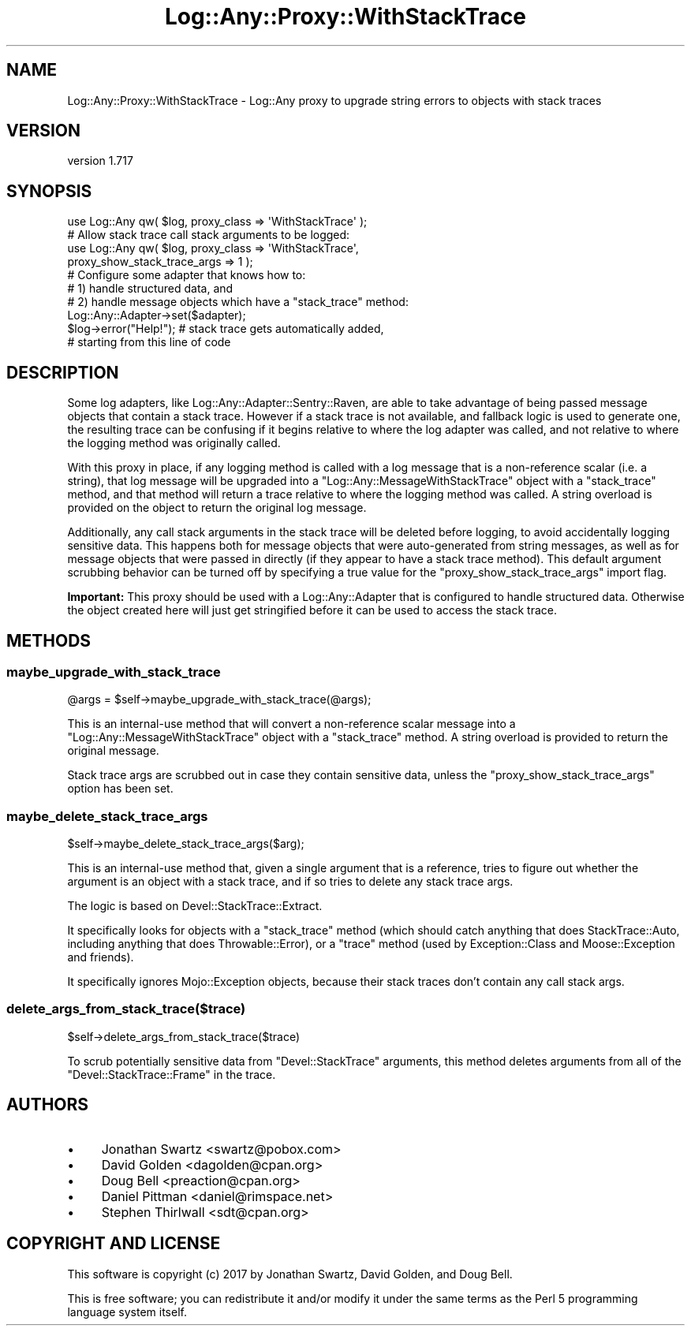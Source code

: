 .\" -*- mode: troff; coding: utf-8 -*-
.\" Automatically generated by Pod::Man 5.01 (Pod::Simple 3.43)
.\"
.\" Standard preamble:
.\" ========================================================================
.de Sp \" Vertical space (when we can't use .PP)
.if t .sp .5v
.if n .sp
..
.de Vb \" Begin verbatim text
.ft CW
.nf
.ne \\$1
..
.de Ve \" End verbatim text
.ft R
.fi
..
.\" \*(C` and \*(C' are quotes in nroff, nothing in troff, for use with C<>.
.ie n \{\
.    ds C` ""
.    ds C' ""
'br\}
.el\{\
.    ds C`
.    ds C'
'br\}
.\"
.\" Escape single quotes in literal strings from groff's Unicode transform.
.ie \n(.g .ds Aq \(aq
.el       .ds Aq '
.\"
.\" If the F register is >0, we'll generate index entries on stderr for
.\" titles (.TH), headers (.SH), subsections (.SS), items (.Ip), and index
.\" entries marked with X<> in POD.  Of course, you'll have to process the
.\" output yourself in some meaningful fashion.
.\"
.\" Avoid warning from groff about undefined register 'F'.
.de IX
..
.nr rF 0
.if \n(.g .if rF .nr rF 1
.if (\n(rF:(\n(.g==0)) \{\
.    if \nF \{\
.        de IX
.        tm Index:\\$1\t\\n%\t"\\$2"
..
.        if !\nF==2 \{\
.            nr % 0
.            nr F 2
.        \}
.    \}
.\}
.rr rF
.\" ========================================================================
.\"
.IX Title "Log::Any::Proxy::WithStackTrace 3pm"
.TH Log::Any::Proxy::WithStackTrace 3pm 2023-08-17 "perl v5.38.2" "User Contributed Perl Documentation"
.\" For nroff, turn off justification.  Always turn off hyphenation; it makes
.\" way too many mistakes in technical documents.
.if n .ad l
.nh
.SH NAME
Log::Any::Proxy::WithStackTrace \- Log::Any proxy to upgrade string errors to objects with stack traces
.SH VERSION
.IX Header "VERSION"
version 1.717
.SH SYNOPSIS
.IX Header "SYNOPSIS"
.Vb 1
\&  use Log::Any qw( $log, proxy_class => \*(AqWithStackTrace\*(Aq );
\&
\&  # Allow stack trace call stack arguments to be logged:
\&  use Log::Any qw( $log, proxy_class => \*(AqWithStackTrace\*(Aq,
\&                         proxy_show_stack_trace_args => 1 );
\&
\&  # Configure some adapter that knows how to:
\&  #  1) handle structured data, and
\&  #  2) handle message objects which have a "stack_trace" method:
\&  Log::Any::Adapter\->set($adapter);
\&
\&  $log\->error("Help!");   # stack trace gets automatically added,
\&                          # starting from this line of code
.Ve
.SH DESCRIPTION
.IX Header "DESCRIPTION"
Some log adapters, like Log::Any::Adapter::Sentry::Raven, are able to
take advantage of being passed message objects that contain a stack
trace.  However if a stack trace is not available, and fallback logic is
used to generate one, the resulting trace can be confusing if it begins
relative to where the log adapter was called, and not relative to where
the logging method was originally called.
.PP
With this proxy in place, if any logging method is called with a log
message that is a non-reference scalar (i.e. a string), that log message
will be upgraded into a \f(CW\*(C`Log::Any::MessageWithStackTrace\*(C'\fR object with a
\&\f(CW\*(C`stack_trace\*(C'\fR method, and that method will return a trace relative to
where the logging method was called.  A string overload is provided on
the object to return the original log message.
.PP
Additionally, any call stack arguments in the stack trace will be
deleted before logging, to avoid accidentally logging sensitive data.
This happens both for message objects that were auto-generated from
string messages, as well as for message objects that were passed in
directly (if they appear to have a stack trace method).  This default
argument scrubbing behavior can be turned off by specifying a true value
for the \f(CW\*(C`proxy_show_stack_trace_args\*(C'\fR import flag.
.PP
\&\fBImportant:\fR This proxy should be used with a Log::Any::Adapter that
is configured to handle structured data.  Otherwise the object created
here will just get stringified before it can be used to access the stack
trace.
.SH METHODS
.IX Header "METHODS"
.SS maybe_upgrade_with_stack_trace
.IX Subsection "maybe_upgrade_with_stack_trace"
.Vb 1
\&  @args = $self\->maybe_upgrade_with_stack_trace(@args);
.Ve
.PP
This is an internal-use method that will convert a non-reference scalar
message into a \f(CW\*(C`Log::Any::MessageWithStackTrace\*(C'\fR object with a
\&\f(CW\*(C`stack_trace\*(C'\fR method.  A string overload is provided to return the
original message.
.PP
Stack trace args are scrubbed out in case they contain sensitive data,
unless the \f(CW\*(C`proxy_show_stack_trace_args\*(C'\fR option has been set.
.SS maybe_delete_stack_trace_args
.IX Subsection "maybe_delete_stack_trace_args"
.Vb 1
\&  $self\->maybe_delete_stack_trace_args($arg);
.Ve
.PP
This is an internal-use method that, given a single argument that is a
reference, tries to figure out whether the argument is an object with a
stack trace, and if so tries to delete any stack trace args.
.PP
The logic is based on Devel::StackTrace::Extract.
.PP
It specifically looks for objects with a \f(CW\*(C`stack_trace\*(C'\fR method (which
should catch anything that does StackTrace::Auto, including anything
that does Throwable::Error), or a \f(CW\*(C`trace\*(C'\fR method (used by
Exception::Class and Moose::Exception and friends).
.PP
It specifically ignores Mojo::Exception objects, because their stack
traces don't contain any call stack args.
.SS delete_args_from_stack_trace($trace)
.IX Subsection "delete_args_from_stack_trace($trace)"
.Vb 1
\&  $self\->delete_args_from_stack_trace($trace)
.Ve
.PP
To scrub potentially sensitive data from \f(CW\*(C`Devel::StackTrace\*(C'\fR arguments,
this method deletes arguments from all of the \f(CW\*(C`Devel::StackTrace::Frame\*(C'\fR
in the trace.
.SH AUTHORS
.IX Header "AUTHORS"
.IP \(bu 4
Jonathan Swartz <swartz@pobox.com>
.IP \(bu 4
David Golden <dagolden@cpan.org>
.IP \(bu 4
Doug Bell <preaction@cpan.org>
.IP \(bu 4
Daniel Pittman <daniel@rimspace.net>
.IP \(bu 4
Stephen Thirlwall <sdt@cpan.org>
.SH "COPYRIGHT AND LICENSE"
.IX Header "COPYRIGHT AND LICENSE"
This software is copyright (c) 2017 by Jonathan Swartz, David Golden, and Doug Bell.
.PP
This is free software; you can redistribute it and/or modify it under
the same terms as the Perl 5 programming language system itself.
